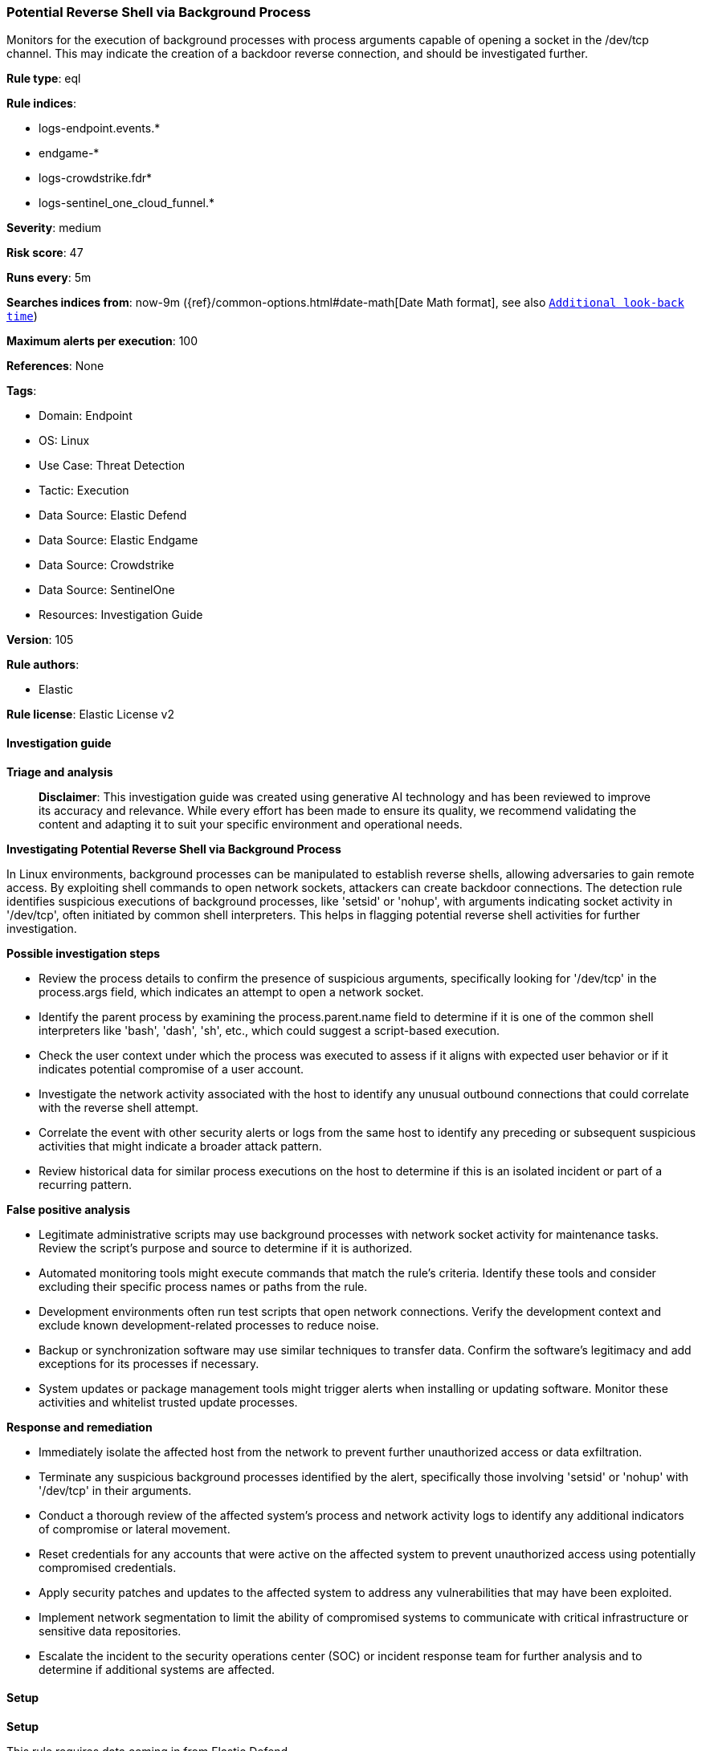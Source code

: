[[prebuilt-rule-8-14-21-potential-reverse-shell-via-background-process]]
=== Potential Reverse Shell via Background Process

Monitors for the execution of background processes with process arguments capable of opening a socket in the /dev/tcp channel. This may indicate the creation of a backdoor reverse connection, and should be investigated further.

*Rule type*: eql

*Rule indices*: 

* logs-endpoint.events.*
* endgame-*
* logs-crowdstrike.fdr*
* logs-sentinel_one_cloud_funnel.*

*Severity*: medium

*Risk score*: 47

*Runs every*: 5m

*Searches indices from*: now-9m ({ref}/common-options.html#date-math[Date Math format], see also <<rule-schedule, `Additional look-back time`>>)

*Maximum alerts per execution*: 100

*References*: None

*Tags*: 

* Domain: Endpoint
* OS: Linux
* Use Case: Threat Detection
* Tactic: Execution
* Data Source: Elastic Defend
* Data Source: Elastic Endgame
* Data Source: Crowdstrike
* Data Source: SentinelOne
* Resources: Investigation Guide

*Version*: 105

*Rule authors*: 

* Elastic

*Rule license*: Elastic License v2


==== Investigation guide



*Triage and analysis*


> **Disclaimer**:
> This investigation guide was created using generative AI technology and has been reviewed to improve its accuracy and relevance. While every effort has been made to ensure its quality, we recommend validating the content and adapting it to suit your specific environment and operational needs.


*Investigating Potential Reverse Shell via Background Process*


In Linux environments, background processes can be manipulated to establish reverse shells, allowing adversaries to gain remote access. By exploiting shell commands to open network sockets, attackers can create backdoor connections. The detection rule identifies suspicious executions of background processes, like 'setsid' or 'nohup', with arguments indicating socket activity in '/dev/tcp', often initiated by common shell interpreters. This helps in flagging potential reverse shell activities for further investigation.


*Possible investigation steps*


- Review the process details to confirm the presence of suspicious arguments, specifically looking for '/dev/tcp' in the process.args field, which indicates an attempt to open a network socket.
- Identify the parent process by examining the process.parent.name field to determine if it is one of the common shell interpreters like 'bash', 'dash', 'sh', etc., which could suggest a script-based execution.
- Check the user context under which the process was executed to assess if it aligns with expected user behavior or if it indicates potential compromise of a user account.
- Investigate the network activity associated with the host to identify any unusual outbound connections that could correlate with the reverse shell attempt.
- Correlate the event with other security alerts or logs from the same host to identify any preceding or subsequent suspicious activities that might indicate a broader attack pattern.
- Review historical data for similar process executions on the host to determine if this is an isolated incident or part of a recurring pattern.


*False positive analysis*


- Legitimate administrative scripts may use background processes with network socket activity for maintenance tasks. Review the script's purpose and source to determine if it is authorized.
- Automated monitoring tools might execute commands that match the rule's criteria. Identify these tools and consider excluding their specific process names or paths from the rule.
- Development environments often run test scripts that open network connections. Verify the development context and exclude known development-related processes to reduce noise.
- Backup or synchronization software may use similar techniques to transfer data. Confirm the software's legitimacy and add exceptions for its processes if necessary.
- System updates or package management tools might trigger alerts when installing or updating software. Monitor these activities and whitelist trusted update processes.


*Response and remediation*


- Immediately isolate the affected host from the network to prevent further unauthorized access or data exfiltration.
- Terminate any suspicious background processes identified by the alert, specifically those involving 'setsid' or 'nohup' with '/dev/tcp' in their arguments.
- Conduct a thorough review of the affected system's process and network activity logs to identify any additional indicators of compromise or lateral movement.
- Reset credentials for any accounts that were active on the affected system to prevent unauthorized access using potentially compromised credentials.
- Apply security patches and updates to the affected system to address any vulnerabilities that may have been exploited.
- Implement network segmentation to limit the ability of compromised systems to communicate with critical infrastructure or sensitive data repositories.
- Escalate the incident to the security operations center (SOC) or incident response team for further analysis and to determine if additional systems are affected.

==== Setup



*Setup*


This rule requires data coming in from Elastic Defend.


*Elastic Defend Integration Setup*

Elastic Defend is integrated into the Elastic Agent using Fleet. Upon configuration, the integration allows the Elastic Agent to monitor events on your host and send data to the Elastic Security app.


*Prerequisite Requirements:*

- Fleet is required for Elastic Defend.
- To configure Fleet Server refer to the https://www.elastic.co/guide/en/fleet/current/fleet-server.html[documentation].


*The following steps should be executed in order to add the Elastic Defend integration on a Linux System:*

- Go to the Kibana home page and click "Add integrations".
- In the query bar, search for "Elastic Defend" and select the integration to see more details about it.
- Click "Add Elastic Defend".
- Configure the integration name and optionally add a description.
- Select the type of environment you want to protect, either "Traditional Endpoints" or "Cloud Workloads".
- Select a configuration preset. Each preset comes with different default settings for Elastic Agent, you can further customize these later by configuring the Elastic Defend integration policy. https://www.elastic.co/guide/en/security/current/configure-endpoint-integration-policy.html[Helper guide].
- We suggest selecting "Complete EDR (Endpoint Detection and Response)" as a configuration setting, that provides "All events; all preventions"
- Enter a name for the agent policy in "New agent policy name". If other agent policies already exist, you can click the "Existing hosts" tab and select an existing policy instead.
For more details on Elastic Agent configuration settings, refer to the https://www.elastic.co/guide/en/fleet/8.10/agent-policy.html[helper guide].
- Click "Save and Continue".
- To complete the integration, select "Add Elastic Agent to your hosts" and continue to the next section to install the Elastic Agent on your hosts.
For more details on Elastic Defend refer to the https://www.elastic.co/guide/en/security/current/install-endpoint.html[helper guide].


==== Rule query


[source, js]
----------------------------------
process where host.os.type == "linux" and event.type == "start" and
  event.action in ("exec", "exec_event", "start", "ProcessRollup2") and
  process.name in ("setsid", "nohup") and process.args : "*/dev/tcp/*0>&1*" and
  process.parent.name in ("bash", "dash", "sh", "tcsh", "csh", "zsh", "ksh", "fish")

----------------------------------

*Framework*: MITRE ATT&CK^TM^

* Tactic:
** Name: Execution
** ID: TA0002
** Reference URL: https://attack.mitre.org/tactics/TA0002/
* Technique:
** Name: Command and Scripting Interpreter
** ID: T1059
** Reference URL: https://attack.mitre.org/techniques/T1059/
* Sub-technique:
** Name: Unix Shell
** ID: T1059.004
** Reference URL: https://attack.mitre.org/techniques/T1059/004/
* Tactic:
** Name: Command and Control
** ID: TA0011
** Reference URL: https://attack.mitre.org/tactics/TA0011/
* Technique:
** Name: Application Layer Protocol
** ID: T1071
** Reference URL: https://attack.mitre.org/techniques/T1071/
